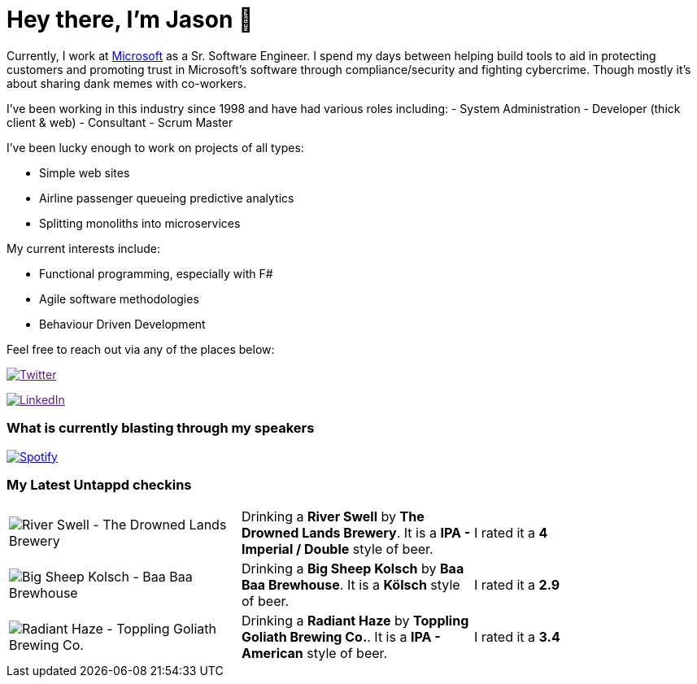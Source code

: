 ﻿# Hey there, I'm Jason 👋

Currently, I work at https://microsoft.com[Microsoft] as a Sr. Software Engineer. I spend my days between helping build tools to aid in protecting customers and promoting trust in Microsoft's software through compliance/security and fighting cybercrime. Though mostly it's about sharing dank memes with co-workers. 

I've been working in this industry since 1998 and have had various roles including: 
- System Administration
- Developer (thick client & web)
- Consultant
- Scrum Master

I've been lucky enough to work on projects of all types:

- Simple web sites
- Airline passenger queueing predictive analytics
- Splitting monoliths into microservices

My current interests include:

- Functional programming, especially with F#
- Agile software methodologies
- Behaviour Driven Development

Feel free to reach out via any of the places below:

image:https://img.shields.io/twitter/follow/jtucker?style=flat-square&color=blue["Twitter",link="https://twitter.com/jtucker]

image:https://img.shields.io/badge/LinkedIn-Let's%20Connect-blue["LinkedIn",link="https://linkedin.com/in/jatucke]

### What is currently blasting through my speakers

image:https://spotify-github-profile.vercel.app/api/view?uid=soulposition&cover_image=true&theme=novatorem&bar_color=c43c3c&bar_color_cover=true["Spotify",link="https://github.com/kittinan/spotify-github-profile"]

### My Latest Untappd checkins

|====
// untappd beer
| image:https://images.untp.beer/crop?width=200&height=200&stripmeta=true&url=https://untappd.s3.amazonaws.com/photos/2024_02_25/4d155da1f0cdead377f526a77402755c_c_1358976929_raw.jpg[River Swell - The Drowned Lands Brewery] | Drinking a *River Swell* by *The Drowned Lands Brewery*. It is a *IPA - Imperial / Double* style of beer. | I rated it a *4*
| image:https://images.untp.beer/crop?width=200&height=200&stripmeta=true&url=https://untappd.s3.amazonaws.com/photos/2024_02_24/9587b0bb67c89f9459788d7d6d36588f_c_1358359415_raw.jpg[Big Sheep Kolsch - Baa Baa Brewhouse] | Drinking a *Big Sheep Kolsch* by *Baa Baa Brewhouse*. It is a *Kölsch* style of beer. | I rated it a *2.9*
| image:https://images.untp.beer/crop?width=200&height=200&stripmeta=true&url=https://untappd.s3.amazonaws.com/photos/2024_02_24/b5b51d040f2f626d5ca971f2cf28d261_c_1358358833_raw.jpg[Radiant Haze - Toppling Goliath Brewing Co.] | Drinking a *Radiant Haze* by *Toppling Goliath Brewing Co.*. It is a *IPA - American* style of beer. | I rated it a *3.4*
// untappd end
